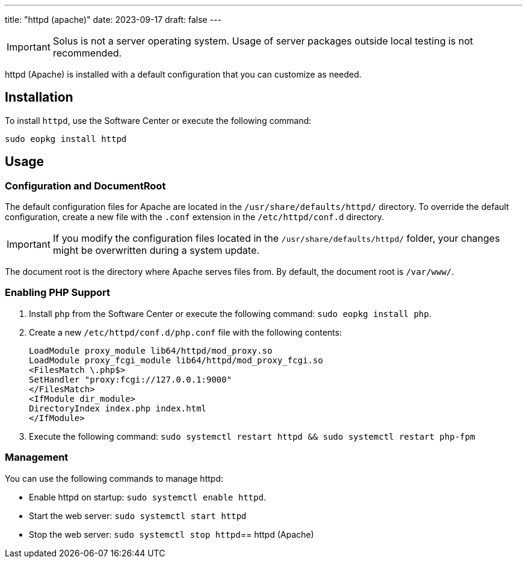---
title: "httpd (apache)"
date: 2023-09-17
draft: false
---

[IMPORTANT]
====
Solus is not a server operating system. Usage of server packages outside local testing is not recommended.
====

httpd (Apache) is installed with a default configuration that you can customize as needed.

== Installation

To install `httpd`, use the Software Center or execute the following command:

[source,bash]
----
sudo eopkg install httpd
----

== Usage

=== Configuration and DocumentRoot

The default configuration files for Apache are located in the `/usr/share/defaults/httpd/` directory. To override the default configuration, create a new file with the `.conf` extension in the `/etc/httpd/conf.d` directory.

[IMPORTANT]
====
If you modify the configuration files located in the `/usr/share/defaults/httpd/` folder, your changes might be overwritten during a system update.
====

The document root is the directory where Apache serves files from. By default, the document root is `/var/www/`.

=== Enabling PHP Support

1. Install `php` from the Software Center or execute the following command: `sudo eopkg install php`.
2. Create a new `/etc/httpd/conf.d/php.conf` file with the following contents:
+

[source]
----
LoadModule proxy_module lib64/httpd/mod_proxy.so
LoadModule proxy_fcgi_module lib64/httpd/mod_proxy_fcgi.so
<FilesMatch \.php$>
SetHandler "proxy:fcgi://127.0.0.1:9000"
</FilesMatch>
<IfModule dir_module>
DirectoryIndex index.php index.html
</IfModule>
----

3. Execute the following command: `sudo systemctl restart httpd && sudo systemctl restart php-fpm`

=== Management

You can use the following commands to manage httpd:

- Enable httpd on startup: `sudo systemctl enable httpd`.
- Start the web server: `sudo systemctl start httpd`
- Stop the web server: `sudo systemctl stop httpd`== httpd (Apache)